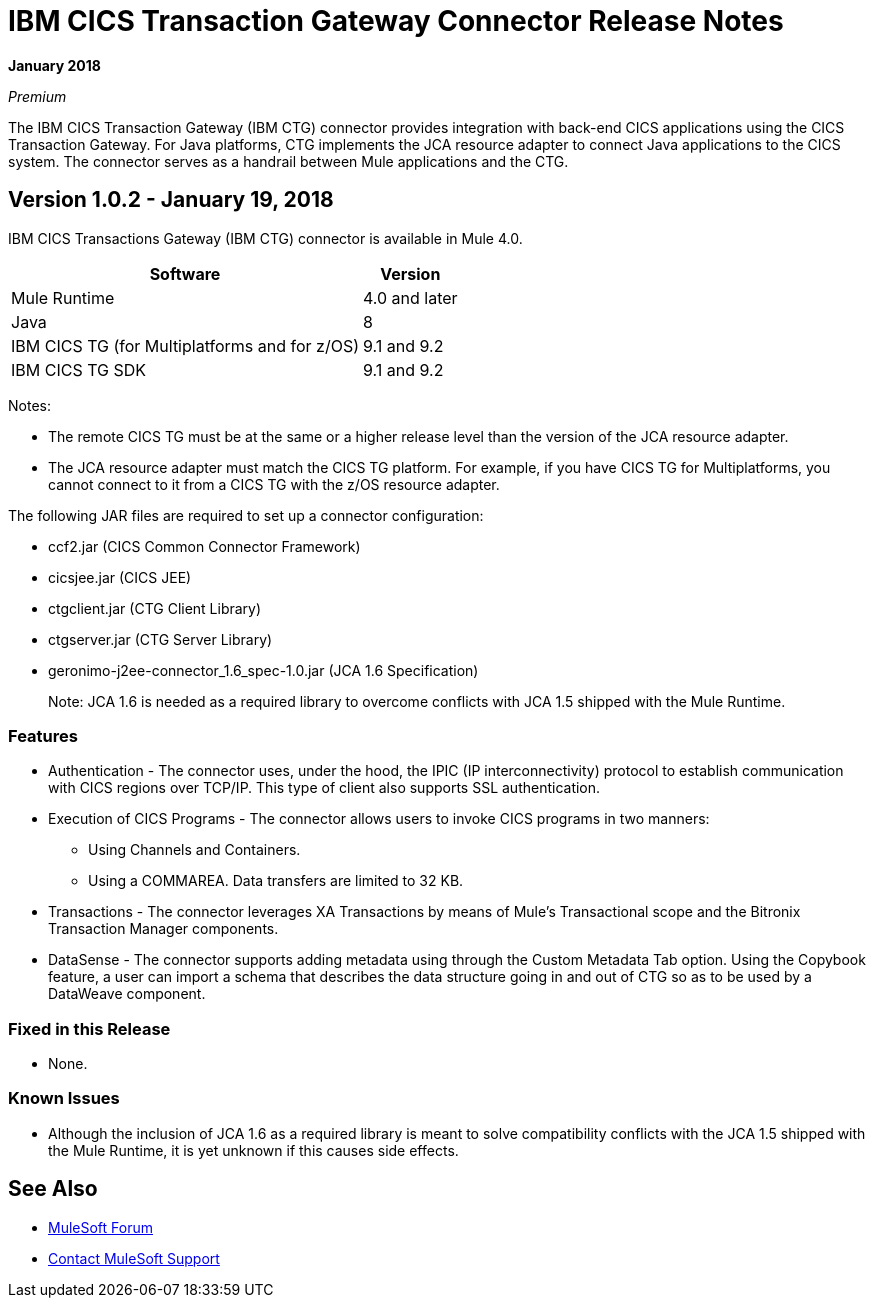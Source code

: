 = IBM CICS Transaction Gateway Connector Release Notes
:keywords: release notes, ibm ctg, cics, jca, connector

*January 2018*

_Premium_

The IBM CICS Transaction Gateway (IBM CTG) connector provides integration with back-end CICS applications using the CICS Transaction Gateway. For Java platforms, CTG implements the JCA resource adapter to connect Java applications to the CICS system.
The connector serves as a handrail between Mule applications and the CTG.

== Version 1.0.2 - January 19, 2018

IBM CICS Transactions Gateway (IBM CTG) connector is available in Mule 4.0.

[%header%autowidth.spread]
|===
|Software |Version
|Mule Runtime |4.0 and later
|Java | 8
|IBM CICS TG (for Multiplatforms and for z/OS) |9.1 and 9.2
|IBM CICS TG SDK |9.1 and 9.2
|===

Notes:

* The remote CICS TG must be at the same or a higher release level than the version of the JCA resource adapter.
* The JCA resource adapter must match the CICS TG platform. For example, if you have CICS TG for Multiplatforms, you cannot connect to it from a CICS TG with the z/OS resource adapter.


The following JAR files are required to set up a connector configuration:

* ccf2.jar (CICS Common Connector Framework)
* cicsjee.jar (CICS JEE)
* ctgclient.jar (CTG Client Library)
* ctgserver.jar (CTG Server Library)
* geronimo-j2ee-connector_1.6_spec-1.0.jar (JCA 1.6 Specification)
+
Note: JCA 1.6 is needed as a required library to overcome conflicts with JCA 1.5 shipped with the Mule Runtime.

=== Features

* Authentication - The connector uses, under the hood, the IPIC (IP interconnectivity) protocol to establish communication with CICS regions over TCP/IP. This type of client also supports SSL authentication.
* Execution of CICS Programs - The connector allows users to invoke CICS programs in two manners:
** Using Channels and Containers.
** Using a COMMAREA. Data transfers are limited to 32 KB.
* Transactions - The connector leverages XA Transactions by means of Mule's Transactional scope and the Bitronix Transaction Manager components.
* DataSense - The connector supports adding metadata using through the Custom Metadata Tab option. Using the Copybook feature, a user can import a schema that describes the data structure going in and out of CTG so as to be used by a DataWeave component.

=== Fixed in this Release

* None.

=== Known Issues

* Although the inclusion of JCA 1.6 as a required library is meant to solve compatibility conflicts with the JCA 1.5 shipped with the Mule Runtime, it is yet unknown if this causes side effects.

== See Also

* https://forums.mulesoft.com[MuleSoft Forum]
* https://support.mulesoft.com[Contact MuleSoft Support]
